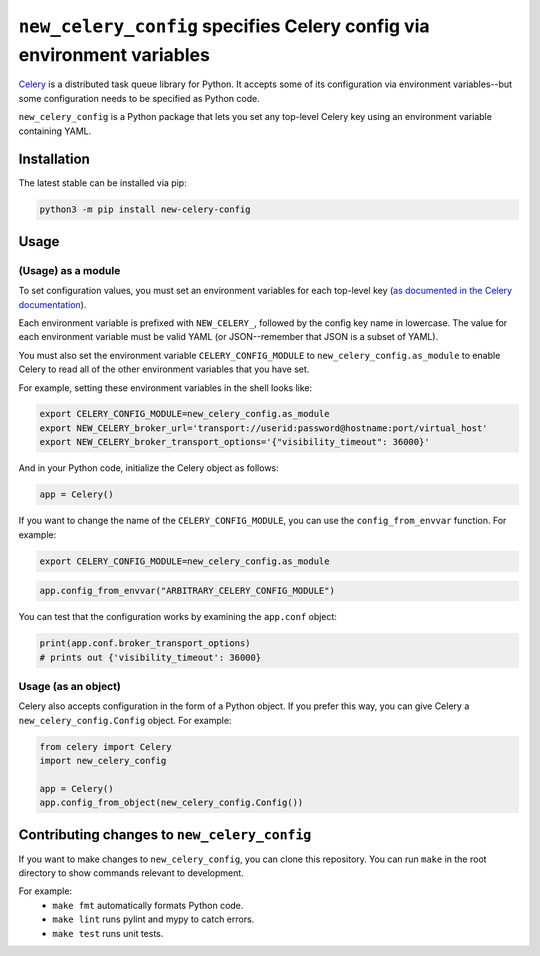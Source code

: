 ``new_celery_config`` specifies Celery config via environment variables
=======================================================================

`Celery <https://docs.celeryproject.org/en/stable/>`_ is a distributed task queue library for Python. It accepts some of its configuration via environment variables--but some configuration needs to be specified as Python code.

``new_celery_config`` is a Python package that lets you set any top-level Celery key using an environment variable containing YAML.

Installation
------------

The latest stable can be installed via pip:

.. code:: text

    python3 -m pip install new-celery-config

Usage
-----

(Usage) as a module
^^^^^^^^^^^^^^^^^^^

To set configuration values, you must set an environment variables for each top-level key (`as documented in the Celery documentation <https://docs.celeryproject.org/en/latest/userguide/configuration.html#configuration>`_).

Each environment variable is prefixed with ``NEW_CELERY_``, followed by the config key name in lowercase. The value for each environment variable must be valid YAML (or JSON--remember that JSON is a subset of YAML).

You must also set the environment variable ``CELERY_CONFIG_MODULE`` to ``new_celery_config.as_module`` to enable Celery to read all of the other environment variables that you have set.

For example, setting these environment variables in the shell looks like:

.. code:: bash

    export CELERY_CONFIG_MODULE=new_celery_config.as_module
    export NEW_CELERY_broker_url='transport://userid:password@hostname:port/virtual_host'
    export NEW_CELERY_broker_transport_options='{"visibility_timeout": 36000}'

And in your Python code, initialize the Celery object as follows:

.. code:: python

    app = Celery()

If you want to change the name of the ``CELERY_CONFIG_MODULE``, you can use the ``config_from_envvar`` function. For example:

.. code:: bash

    export CELERY_CONFIG_MODULE=new_celery_config.as_module

.. code:: python

    app.config_from_envvar("ARBITRARY_CELERY_CONFIG_MODULE")

You can test that the configuration works by examining the ``app.conf`` object:

.. code:: python

    print(app.conf.broker_transport_options)
    # prints out {'visibility_timeout': 36000}

Usage (as an object)
^^^^^^^^^^^^^^^^^^^^

Celery also accepts configuration in the form of a Python object. If you prefer this way, you can give Celery a ``new_celery_config.Config`` object. For example:

.. code:: python

    from celery import Celery
    import new_celery_config

    app = Celery()
    app.config_from_object(new_celery_config.Config())


Contributing changes to ``new_celery_config``
---------------------------------------------

If you want to make changes to ``new_celery_config``, you can clone this repository. You can run ``make`` in the root directory to show commands relevant to development.

For example:
 - ``make fmt`` automatically formats Python code.
 - ``make lint`` runs pylint and mypy to catch errors.
 - ``make test`` runs unit tests.
